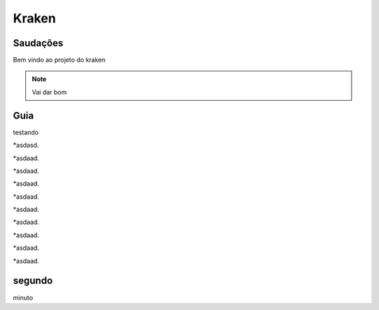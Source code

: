 Kraken
=====

.. _Saudacoes:

Saudações
------------

Bem vindo ao projeto do kraken

.. note::

   Vai dar bom
   
.. _guia:

Guia
------------

testando

*asdasd.

*asdaad.

*asdaad.

*asdaad.

*asdaad.

*asdaad.

*asdaad.

*asdaad.

*asdaad.

*asdaad.


segundo
------------

minuto
